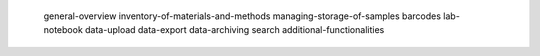    general-overview
   inventory-of-materials-and-methods
   managing-storage-of-samples
   barcodes
   lab-notebook
   data-upload
   data-export
   data-archiving
   search
   additional-functionalities
